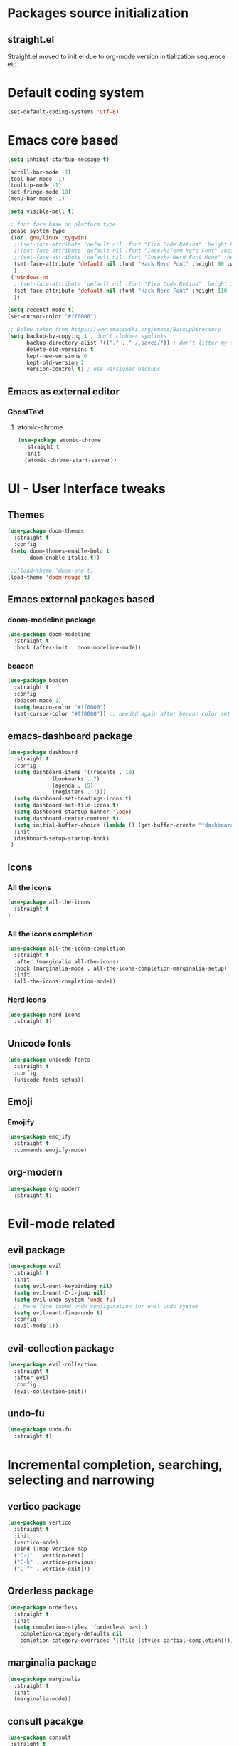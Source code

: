 * Packages source initialization
** straight.el
   Straight.el moved to init.el due to org-mode version initialization sequence etc.
* Default coding system
  #+BEGIN_SRC emacs-lisp
  (set-default-coding-systems 'utf-8)
  #+END_SRC
* Emacs core based
  #+BEGIN_SRC emacs-lisp
    (setq inhibit-startup-message t)

    (scroll-bar-mode -1)
    (tool-bar-mode -1)
    (tooltip-mode -1)
    (set-fringe-mode 10)
    (menu-bar-mode -1)

    (setq visible-bell t)

    ;; font face base on platform type
    (pcase system-type
     ((or 'gnu/linux 'cygwin)
      ;;(set-face-attribute 'default nil :font "Fira Code Retina" :height 85)
      ;;(set-face-attribute 'default nil :font "IosevkaTerm Nerd Font" :height 80 :weight 'medium)
      ;;(set-face-attribute 'default nil :font "Iosevka Nerd Font Mono" :height 85 :weight 'normal)
      (set-face-attribute 'default nil :font "Hack Nerd Font" :height 90 :weight 'normal)
      )
     ('windows-nt
      ;;(set-face-attribute 'default nil :font "Fira Code Retina" :height 100)
      (set-face-attribute 'default nil :font "Hack Nerd Font" :height 110 :weight 'semibold)
      ))

    (setq recentf-mode t)
    (set-cursor-color "#ff0000")

    ;; Below taken from https://www.emacswiki.org/emacs/BackupDirectory
    (setq backup-by-copying t ; don't clobber symlinks
          backup-directory-alist '(("." . "~/.saves/")) ; don't litter my fs tree
          delete-old-versions t
          kept-new-versions 6
          kept-old-version 2
          version-control t) ; use versioned backups

#+END_SRC
** Emacs as external editor
*** GhostText
**** atomic-chrome
    #+BEGIN_SRC emacs-lisp
    (use-package atomic-chrome
      :straight t
      :init
      (atomic-chrome-start-server))
    #+END_SRC
* UI - User Interface tweaks
** Themes
  #+BEGIN_SRC emacs-lisp
    (use-package doom-themes
      :straight t
      :config
     (setq doom-themes-enable-bold t
           doom-enable-italic t))

     ;;(load-theme 'doom-one t)
    (load-theme 'doom-rouge t)
#+END_SRC
** Emacs external packages based
*** doom-modeline package
#+BEGIN_SRC emacs-lisp
  (use-package doom-modeline
    :straight t
    :hook (after-init . doom-modeline-mode))
#+END_SRC
*** beacon
    #+BEGIN_SRC emacs-lisp
    (use-package beacon
      :straight t
      :config
      (beacon-mode 1)
      (setq beacon-color "#ff0000")
      (set-cursor-color "#ff0000")) ;; needed again after beacon color set
    #+END_SRC
** emacs-dashboard package
  #+BEGIN_SRC emacs-lisp
    (use-package dashboard
      :straight t
      :config
      (setq dashboard-items '((recents . 10)
    			  (bookmarks . 7)
    			  (agenda . 15)
    			  (registers . 7)))
      (setq dashboard-set-headings-icons t)
      (setq dashboard-set-file-icons t)
      (setq dashboard-startup-banner 'logo)
      (setq dashboard-center-content t)
      (setq initial-buffer-choice (lambda () (get-buffer-create "*dashboard*"))) ;; this is needed to open *dashboard* buffer after startup
      :init
      (dashboard-setup-startup-hook)
     )
   #+END_SRC
** Icons
*** All the icons
   #+BEGIN_SRC emacs-lisp
   (use-package all-the-icons
     :straight t
   )
   #+END_SRC
*** All the icons completion
   #+BEGIN_SRC emacs-lisp
     (use-package all-the-icons-completion
       :straight t
       :after (marginalia all-the-icons)
       :hook (marginalia-mode . all-the-icons-completion-marginalia-setup)
       :init
       (all-the-icons-completion-mode))
   #+END_SRC
*** Nerd icons
    #+BEGIN_SRC emacs-lisp
    (use-package nerd-icons
      :straight t)
    #+END_SRC
** Unicode fonts
  #+BEGIN_SRC emacs-lisp
  (use-package unicode-fonts
    :straight t
    :config
    (unicode-fonts-setup))
  #+END_SRC
** Emoji
*** Emojify
   #+BEGIN_SRC emacs-lisp
   (use-package emojify
     :straight t
     :commands emojify-mode)
   #+END_SRC
** org-modern
  #+BEGIN_SRC emacs-lisp
    (use-package org-modern
      :straight t)
  #+END_SRC
* Evil-mode related
** evil package  
#+BEGIN_SRC emacs-lisp
  (use-package evil
    :straight t
    :init
    (setq evil-want-keybinding nil)
    (setq evil-want-C-i-jump nil)
    (setq evil-undo-system 'undo-fu)
    ;; More fine tuned undo configuration for evil undo system
    (setq evil-want-fine-undo t)
    :config
    (evil-mode 1))
#+END_SRC
** evil-collection package
#+BEGIN_SRC emacs-lisp
(use-package evil-collection
  :straight t
  :after evil
  :config
  (evil-collection-init))
#+END_SRC
** undo-fu
  #+BEGIN_SRC emacs-lisp
    (use-package undo-fu
      :straight t)
  #+END_SRC
* Incremental completion, searching, selecting and narrowing
** vertico package
#+BEGIN_SRC emacs-lisp
  (use-package vertico
    :straight t
    :init
    (vertico-mode)
    :bind (:map vertico-map
    ("C-j" . vertico-next)
    ("C-k" . vertico-previous)
    ("C-f" . vertico-exit)))
#+END_SRC
** Orderless package
  #+BEGIN_SRC emacs-lisp
    (use-package orderless
      :straight t
      :init
      (setq completion-styles '(orderless basic)
    	completion-category-defaults nil
    	comletion-category-overrides '((file (styles partial-completion)))))
  #+END_SRC
** marginalia package
#+BEGIN_SRC emacs-lisp
  (use-package marginalia
    :straight t
    :init
    (marginalia-mode))
#+END_SRC

** consult pacakge
#+BEGIN_SRC emacs-lisp
  (use-package consult
   :straight t
   :hook
   (completion-list-mode . consult-preview-at-point-mode)
   :init)
#+END_SRC

** corfu package
#+BEGIN_SRC emacs-lisp
  (use-package corfu
    :straight t
    :init
    (global-corfu-mode)
    :config
    (setq corfu-auto t
  	corfu-quit-no-match 'separator)) ;; or t
#+END_SRC
 
** embark package
   #+BEGIN_SRC emacs-lisp
     (use-package embark
       :straight t
       :bind
       (("C-." . embark-act)
        ("C-;" . embark-dwim)
        ("C-h B" . embark-bindings))
     )
   #+END_SRC
* Org-mode
** org-mode package
   use-package and init in init.el
   #+BEGIN_SRC emacs-lisp
   (setq org-log-done 'time)
   #+END_SRC
*** org-agenda
   #+BEGIN_SRC emacs-lisp
   (setq org-agenda-include-diary t)
   (setq calendar-mark-holidays-flat t)
   (setq org-agenda-files (apply 'append
     (mapcar
       (lambda (directory)
         (directory-files-recursively
          directory org-agenda-file-regexp))
          '("~/shared/"))))
   #+END_SRC
*** org-mode task related
    Inspiration source: [[https://lucidmanager.org/productivity/getting-things-done-with-emacs/]]
   #+BEGIN_SRC emacs-lisp
     (setq-default org-todo-keywords
     	      '((sequence "TODO(t)" "NEXT(n)" "WAITING(w)" "|" "DONE(d)" "CANCELLED(c)")))

   #+END_SRC
** org-babel config
#+BEGIN_SRC emacs-lisp
  (org-babel-do-load-languages
    'org-babel-load-languages
       '((emacs-lisp . t)
         (python . t)
         (plantuml . t)
         (ditaa . t)
         (latex . t)
         ;;(rust . t)
         (dot . t)
   ))
   (setq org-confirm-babel-evaluate nil)
#+END_SRC
** org-superstar
  #+BEGIN_SRC emacs-lisp
  (use-package org-superstar
    :straight t
    :config
    (setq org-superstar-headline-bullets-list '("◉" "○" "✸" "✿" "○" "▷" "⁖"))
    (add-hook 'org-mode-hook (lambda () (org-superstar-mode 1))))
  #+END_SRC
** org-roam
  #+BEGIN_SRC emacs-lisp
    (use-package org-roam
      :straight t
      :hook
      (after-init . org-roam-mode)
      :custom
      (org-roam-directory "~/pkm/content-org")
      (org-roam-completion-everywhere t)
      (org-roam-capture-templates
      '(("d" "default" plain
         "%?"
         :if-new (file+head "${slug}.org" "#+TITLE: ${title}\n")
         :unnarrowed t)))
      :init
      (setq org-roam-v2-ack t)
      :config
      (org-roam-setup))
  #+END_SRC
** org-roam-ui
  #+BEGIN_SRC emacs-lisp
  (use-package org-roam-ui
    :straight t
    :config
    (setq org-roam-ui-sync-theme t
          org-roam-ui-follow t
          org-roam-ui-update-on-save nil
          org-roam-open-on-start nil))
  #+END_SRC
** org-sidebar
  #+BEGIN_SRC emacs-lisp
  (use-package org-sidebar
    :straight t)
  #+END_SRC
** org-download
  #+BEGIN_SRC emacs-lisp
    (use-package org-download
      :straight t
      :init
      (add-hook 'dired-mode-hook 'org-download-enable))
  #+END_SRC
** export settings
   #+BEGIN_SRC emacs-lisp
     (setq
           org-export-with-sub-superscripts nil
           org-export-with-toc t)
   #+END_SRC
*** HTML specific
   #+BEGIN_SRC emacs-lisp
   ()
   #+END_SRC
* Key bindings
** which-key package
#+BEGIN_SRC emacs-lisp
  (use-package which-key
   :straight t
   :init
   (which-key-mode)
   :diminish
   which-key-mode
   :config
   (setq which-key-idle-delay 0.2))
#+END_SRC

** general.el package
#+BEGIN_SRC emacs-lisp
  (use-package general
   :straight t
   :config
   (general-create-definer lg/leader-keys
   :keymaps '(normal insert visual emacs)
   :prefix "SPC"
   :global-prefix "C-SPC")

   (lg/leader-keys
     "SPC" '(execute-extended-command :whick-key "M-x")
     "a" '(:ignore t :which-key "applications")
     "ad" '(dired :which-key "dired")
     "ae" '(elfeed :which-key "elfeed")
     "at" '(treemacs :which-key "treemacs")
     "b" '(:ignore t :which-key "buffers")
     "bb" '(consult-buffer :which-key "switch-buffers")
     "bn" '(next-buffer :which-key "next-buffer")
     "bd" '(kill-buffer :which-key "kill-buffer")
     "bp" '(previous-buffer :which-key "previous-buffer")
     "f" '(:ignore t :which-key "files")
     "ff" '(consult-find :wich-key "find")
     "fr" '(consult-recent-file :which-key "recent")
     "g" '(:ignore t :which-key "magit")
     "gs" '(magit-status :which-key "status")
     "o" '(:ignore t :which-key "org-mode")
     "oa" '(org-agenda :which-key "agenda")
     "or" '(:ignore t :which-key "roam")
     "orf" '(org-roam-node-find :which-key "find node")
     "ori" '(org-roam-node-insert :which-key "insert node")
     "s" '(:ignore t :which-key "search")
     "sg" '(consult-ripgrep :which-key "ripgrep")
     "sh" '(consult-org-heading :which-key "org-heading")
     "sr" '(consult-ripgrep :which-key "ripgrep")
     "ss" '(consult-line :which-key "lines")
     "t" '(:ignore t :which-key "toggles/UI")
     "tt" '(consult-theme :which-key "choose theme")
     "w" '(:ignore t :which-key "windows")
     "w/" '(split-window-right :which-key "split-right")
     "wh" '(evil-window-left :which-key "left")
     "wj" '(evil-window-down :which-key "down")
     "wk" '(evil-window-up :which-key "up")
     "wn" '(evil-window-next :which-key "next")
     "wN" '(evil-window-new :which-key "new")
     "wl" '(evil-window-right :which-key "right")
     "wd" '(evil-window-delete :which-key "delete")
   ))
#+END_SRC

* Applications
** treemacs package
  #+BEGIN_SRC emacs-lisp
  (use-package treemacs
    :straight t
  )
  #+END_SRC
** Elfeed
  #+BEGIN_SRC emacs-lisp
  (use-package elfeed-org
    :straight t
    :config
    (elfeed-org)
    (setq rmh-elfeed-org-files
  	(list "~/shared/elfeed/elfeed.org")))
  #+END_SRC

  #+BEGIN_SRC emacs-lisp
    (use-package elfeed
      :straight t 
      :config
      (setq elfeed-db-directory "~/shared/elfeeddb")
      (setq-default elfeed-search-filter "@6-months-ago ")
      )
  #+END_SRC
*** Elfeed-dashboard
   Based on elfeed-dashboard github description: https://github.com/Monoj321/elfeed-dashboard
   #+BEGIN_SRC emacs-lisp
     (use-package elfeed-dashboard
       :straight t
       :config
       (setq elfeed-dashboard-file "~/shared/elfeed/elfeed-dashboard.org")
       ;; update feed counts on elfeed-quit
       (advice-add 'elfeed-search-quit-window :after #'elfeed-dashboard-update-links))
   #+END_SRC
** Dired
  #+BEGIN_SRC emacs-lisp
    (use-package dired
      :straight nil)
    (use-package dired-single
      :straight t)
    (use-package all-the-icons-dired
      :straight t
      :hook (dired-mode . all-the-icons-dired-mode))
  #+END_SRC
*** Peep-dired
    #+BEGIN_SRC emacs-lisp
    (use-package peep-dired
      :straight t)
    #+END_SRC
* Development
** Magit 
  #+BEGIN_SRC emacs-lisp
  (use-package magit
    :straight t)
  #+END_SRC
** Yang
*** yang-mode
   #+BEGIN_SRC emacs-lisp
   (use-package yang-mode
     :straight t)
   #+END_SRC
** YASnippet
  #+BEGIN_SRC emacs-lisp
  (use-package yasnippet
    :straight t
    :config
    (setq yas-snippet-dirs '("~/shared/snippets/"
                             "~/work/snippets/"))
    (yas-global-mode 1))
  #+END_SRC
** Rust
  #+BEGIN_SRC emacs-lisp
  (use-package rust-mode
    :straight t
    :config
    (setq rust-format-on-save t)
    (setq indent-tabs-mode nil))
  #+END_SRC
*** ob-rust
   #+BEGIN_SRC emacs-lisp
   (use-package ob-rust
     :straight t
     :after (org-mode)
   )
   #+END_SRC
** Lua
   #+BEGIN_SRC emacs-lisp
     (use-package lua-mode
       :straight t)
   #+END_SRC
** LSP - Language Server Protocol
**** lsp-mode
   #+BEGIN_SRC emacs-lisp
     (use-package lsp-mode
       :straight t
       :init
       (setq lsp-auto-guess-root nil)
       :hook
       (rust-mode . lsp)
       (yang-mode . lsp)
       (lsp-mode . lsp-enable-which-key-integration)
       :commands lsp)
   #+END_SRC
**** lsp-ui
    #+BEGIN_SRC emacs-lisp
    (use-package lsp-ui
      :straight t
    )
    #+END_SRC
* Presentation
** org-re-reveal
  #+BEGIN_SRC emacs-lisp
  (use-package org-re-reveal
    :straight t)
  #+END_SRC
** org-tree-slide
#+BEGIN_SRC emacs-lisp
  (defun lg/presentation-start ()
    (beacon-mode 0)
    (message "debug")
    (setq text-scale-mode-amount 3)
    (setq org-display-inline-images t)
    (text-scale-mode 1))

    (defun lg/presentation-stop ()
      (becon-mode 1)
      (test-scale-mode 0)
      (setq org-display-inline-images nil))

  (use-package org-tree-slide
    :straight t
    :hook (
  	 (org-tree-slide-mode . lg/presentation-start)
  	 (org-tree-slide--stop . lg/presentation-stop)
    )
    :after org
    :config
    (setq org-tree-slide-breadcrumbs " >> ")
    (setq org-tree-slide-activate-message "Presentation started")
    (setq org-tree-slide-deactivate-message "Presentation ended")
    (setq org-tree-slide-header t)
    )
#+END_SRC
* Tweaks for Windows OS 
  #+BEGIN_SRC emacs-lisp
  (pcase system-type
    ('windows-nt
     (setq org-plantuml-jar-path
   	 (expand-file-name "c:/programs/plantuml.jar"))
      (setq org-ditaa-jar-path
   	 (expand-file-name "c:/programs/ditaa0_9.jar"))
     ))
  #+END_SRC

* Additional config
** Private
  #+BEGIN_SRC emacs-lisp
    (let ((init_priv "~/shared/emacs/init_priv.el"))
      (when (file-exists-p init_priv)
        (load-file init_priv)))
  #+END_SRC
** Work
  #+BEGIN_SRC emacs-lisp
    (let ((init_work "~/work/init_work.el"))
      (when (file-exists-p init_work)
        (load-file init_work)))
  #+END_SRC
  

